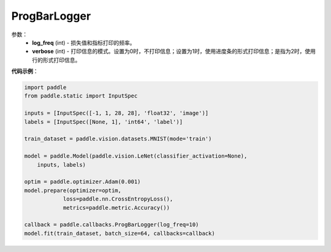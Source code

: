.. _cn_api_paddle_callbacks_ProgBarLogger:

ProgBarLogger
-------------------------------

.. py:class:: paddle.callbacks.ProgBarLogger()

 ``ProgBarLogger`` 是一个日志回调类。

参数：
  - **log_freq** (int) - 损失值和指标打印的频率。 
  - **verbose** (int) - 打印信息的模式。设置为0时，不打印信息；设置为1时，使用进度条的形式打印信息；是指为2时，使用行的形式打印信息。 


**代码示例**：

.. code-block:: python

    import paddle
    from paddle.static import InputSpec

    inputs = [InputSpec([-1, 1, 28, 28], 'float32', 'image')]
    labels = [InputSpec([None, 1], 'int64', 'label')]

    train_dataset = paddle.vision.datasets.MNIST(mode='train')

    model = paddle.Model(paddle.vision.LeNet(classifier_activation=None),
        inputs, labels)

    optim = paddle.optimizer.Adam(0.001)
    model.prepare(optimizer=optim,
                loss=paddle.nn.CrossEntropyLoss(),
                metrics=paddle.metric.Accuracy())

    callback = paddle.callbacks.ProgBarLogger(log_freq=10)
    model.fit(train_dataset, batch_size=64, callbacks=callback)